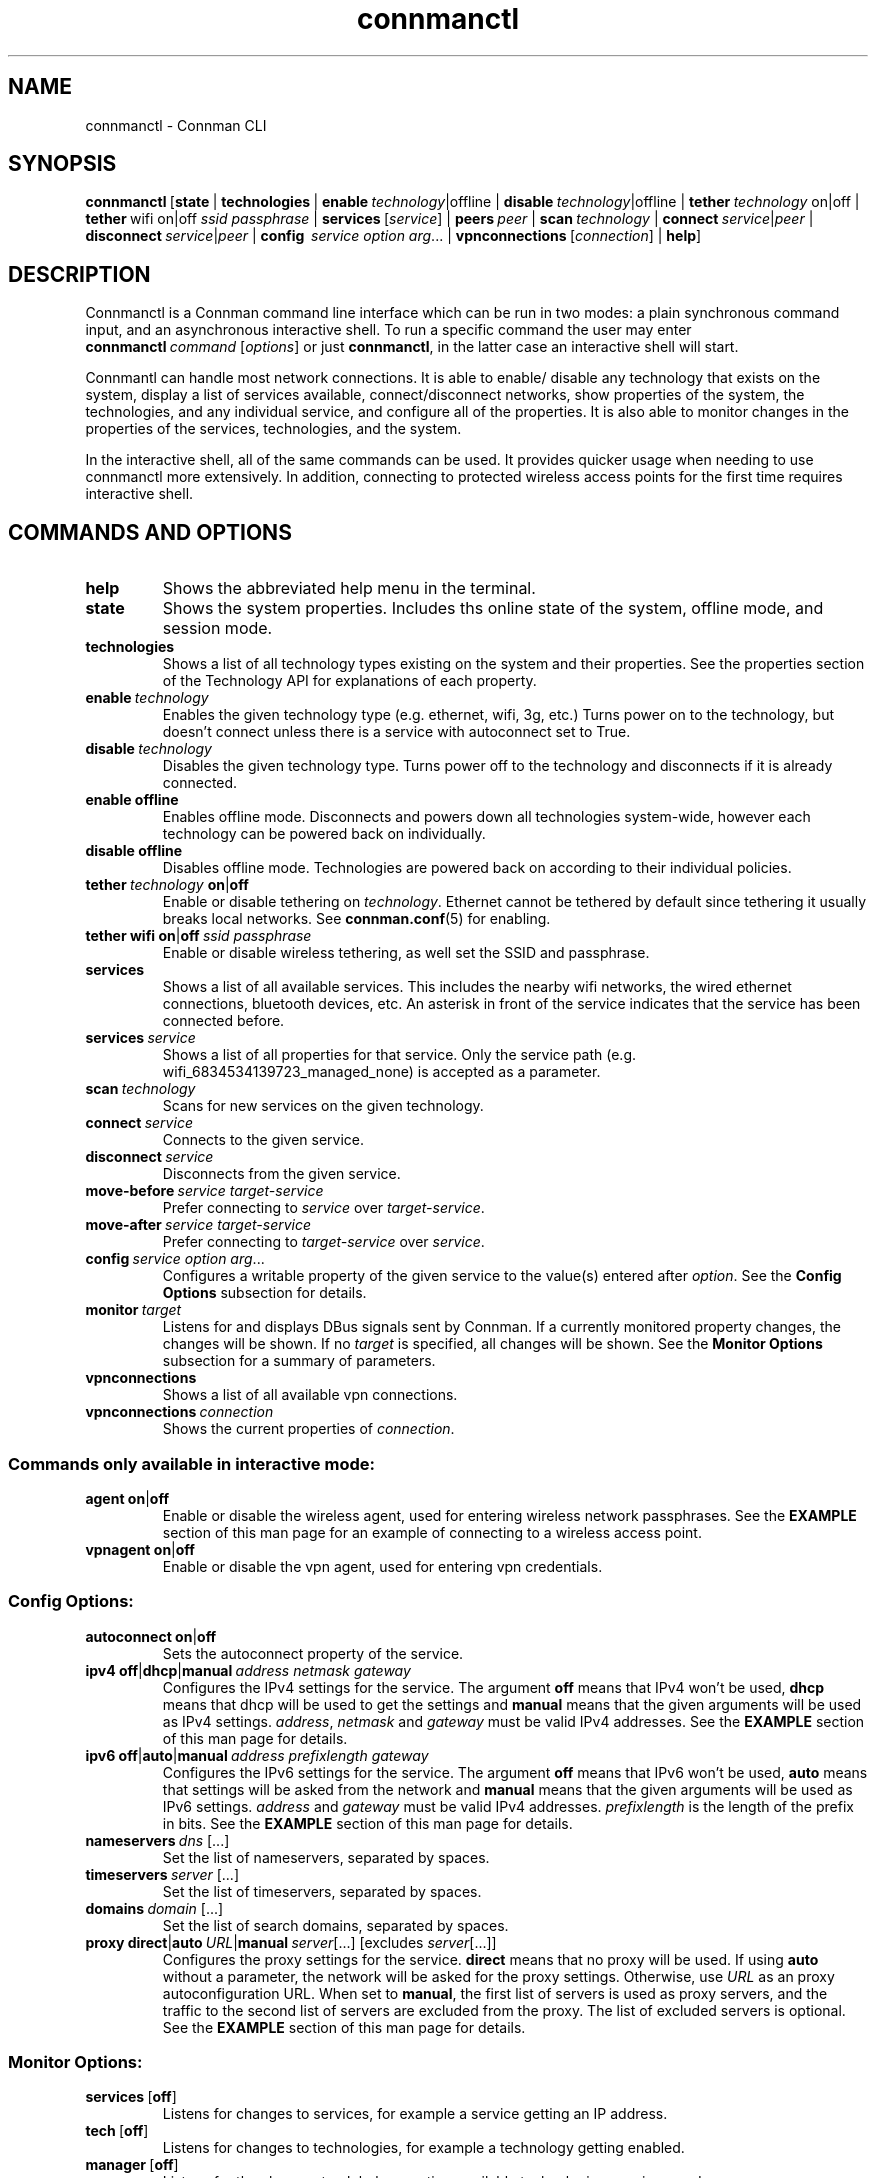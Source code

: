 .TH connmanctl 1 "2015-10-15" ""
.SH
NAME
connmanctl \- Connman CLI
.SH
SYNOPSIS
.BR connmanctl \ [\|\c
.BI state\fR\ |
.BI technologies\fR\ |
.BI enable \ technology\fR|offline\ |
.BI disable \ technology\fR|offline\ |
.BI tether \ technology\ \fRon|off\ |
.BI tether\fR\ wifi\ on|off\  ssid\ passphrase\fR\ |
.BR services \ [\fIservice\fR]\ |
.BI peers \ peer\fR\ |
.BI scan \ technology\fR\ |
.RI \fBconnect \ service | peer \ |
.RI \fBdisconnect \ service | peer \ |
.B config \ \fIservice\ option\ arg\fR...\ |
.BR vpnconnections \ [\fIconnection\fR]\ |
.BI help \fR\|]
.PP
.SH
DESCRIPTION
Connmanctl is a Connman command line interface which can be run in two modes:
a plain synchronous command input, and an asynchronous interactive shell.
To run a specific command the user may enter
.RI \fBconnmanctl\  command\  [ options ] \fR
or just \fBconnmanctl\fR, in the latter case an interactive shell will start.
.PP
Connmantl can handle most network connections. It is able to enable/
disable any technology that exists on the system, display a list of
services available, connect/disconnect networks, show properties of the system,
the technologies, and any individual service, and configure all of the
properties. It is also able to monitor changes in the properties of the
services, technologies, and the system.
.PP
In the interactive shell, all of the same commands can be used. It
provides quicker usage when needing to use connmanctl more extensively. In
addition, connecting to protected wireless access points for the first time
requires interactive shell.
.SH
COMMANDS AND OPTIONS
.TP
.B help
Shows the abbreviated help menu in the terminal.
.PP
.TP
.B state
Shows the system properties. Includes ths online state of the
system, offline mode, and session mode.
.PP
.TP
.B technologies
Shows a list of all technology types existing on the system and
their properties. See the properties section of the Technology
API for explanations of each property.
.PP
.TP
.BI enable \ technology
Enables the given technology type (e.g. ethernet, wifi, 3g, etc.)
Turns power on to the technology, but doesn't connect unless
there is a service with autoconnect set to True.
.PP
.TP
.BI disable \ technology
Disables the given technology type. Turns power off to the
technology and disconnects if it is already connected.
.PP
.TP
.B enable offline
Enables offline mode. Disconnects and powers down all
technologies system-wide, however each technology can be powered
back on individually.
.PP
.TP
.B disable offline
Disables offline mode. Technologies are powered back on according
to their individual policies.
.PP
.TP
.BI tether \ technology \ on \fR| off
Enable or disable tethering on \fItechnology\fR. Ethernet cannot be tethered
by default since tethering it usually breaks local networks. See
.BR connman.conf (5)
for enabling.
.PP
.TP
.BR tether\ wifi\ on | off \ \fIssid\ passphrase
Enable or disable wireless tethering, as well set the SSID and passphrase.
.PP
.TP
.B services
Shows a list of all available services. This includes the
nearby wifi networks, the wired ethernet connections, bluetooth devices, etc.
An asterisk in front of the service indicates that the service
has been connected before.
.PP
.TP
.BI services \ service
Shows a list of all properties for that service.
Only the service path (e.g. wifi_6834534139723_managed_none)
is accepted as a parameter.
.PP
.TP
.BI scan \ technology
Scans for new services on the given technology.
.PP
.TP
.BI connect \ service
Connects to the given service.
.PP
.TP
.BI disconnect \ service
Disconnects from the given service.
.PP
.TP
.BI move-before \ service\ target-service
Prefer connecting to \fIservice\fR over \fItarget-service\fR.
.PP
.TP
.BI move-after \ service\ target-service
Prefer connecting to \fItarget-service\fR over \fIservice\fR.
.PP
.TP
.BI config \ service\ option\ arg\fR...
Configures a writable property of the given service to the value(s) entered
after \fIoption\fR. See the \fBConfig Options\fR subsection for details.
.PP
.TP
.BI monitor \ target
Listens for and displays DBus signals sent by Connman. If a currently monitored
property changes, the changes will be shown. If no \fItarget\fR is specified,
all changes will be shown. See the \fBMonitor Options\fR subsection for a
summary of parameters.
.PP
.TP
.BI vpnconnections
Shows a list of all available vpn connections.
.PP
.TP
.BI vpnconnections \ connection
Shows the current properties of \fIconnection\fR.
.PP
.SS
Commands only available in interactive mode:
.PP
.TP
.BR agent\ on | off
Enable or disable the wireless agent, used for entering wireless
network passphrases. See the \fBEXAMPLE\fR section of this man page for
an example of connecting to a wireless access point.

.PP
.TP
.BR vpnagent\ on | off
Enable or disable the vpn agent, used for entering vpn credentials.
.SS
Config Options:
.PP
.TP
.BR \fBautoconnect\ on | off
Sets the autoconnect property of the service.
.PP
.TP
.BR ipv4\ off | dhcp | manual\ \fIaddress\ netmask\ gateway
Configures the IPv4 settings for the service. The argument
\fBoff\fR means that IPv4 won't be used, \fBdhcp\fR means that
dhcp will be used to get the settings and \fBmanual\fR means
that the given arguments will be used as IPv4 settings.
.IR address ,\  netmask " and " gateway
must be valid IPv4 addresses. See the \fBEXAMPLE\fR section
of this man page for details.
.PP
.TP
.BR ipv6\ off | auto | manual\ \fIaddress\ prefixlength\ gateway
Configures the IPv6 settings for the service. The argument
\fBoff\fR means that IPv6 won't be used, \fBauto\fR means that
settings will be asked from the network and \fBmanual\fR means
that the given arguments will be used as IPv6 settings.
.IR address " and " gateway
must be valid IPv4 addresses. \fIprefixlength\fR is the length
of the prefix in bits. See the \fBEXAMPLE\fR section of this man
page for details.
.PP
.TP
.BI nameservers\  dns\fR\ [...]
Set the list of nameservers, separated by spaces.
.PP
.TP
.BI timeservers\  server\fR\ [...]
Set the list of timeservers, separated by spaces.
.PP
.TP
.BI domains\  domain\fR\ [...]
Set the list of search domains, separated by spaces.
.PP
.TP
.BR proxy\ direct | auto\fI\ URL | manual\ \fIserver [...]\ [excludes\  \fIserver [...]]
Configures the proxy settings for the service. \fBdirect\fR means that no
proxy will be used. If using \fBauto\fR without a parameter, the network
will be asked for the proxy settings. Otherwise, use \fIURL\fR as an
proxy autoconfiguration URL. When set to \fBmanual\fR, the first list of servers
is used as proxy servers, and the traffic to the second list of servers are
excluded from the proxy. The list of excluded servers is optional. See the
\fBEXAMPLE\fR section of this man page for details.
.PP
.SS
Monitor Options:
.PP
.TP
.BR services\  [ off ]
Listens for changes to services, for example a service getting an IP address.
.PP
.TP
.BR tech\  [ off ]
Listens for changes to technologies, for example a technology getting enabled.
.PP
.TP
.BR manager\  [ off ]
Listens for the changes to global properties, available technologies,
services, and peers.
.PP
.TP
.BR vpnmanager\  [ off ]
Listens for added or removed vpn connections.
.PP
.TP
.BR vpnconnection\  [ off ]
Listens for the changes to vpn connections, for example connecting to a VPN.
.PP
.SH
EXAMPLE
Listing available technologies:
.PP
      $ connmanctl technologies
.PP
Listing available services:
.PP
      $ connmanctl services
.PP
Scanning for wireless networks:
.PP
      $ connmanctl scan wifi
.PP
Using the interactive mode to access a wireless access point:
.PP
      $ connmanctl
      connmanctl> agent on
      Agent registered
      connmanctl> connect wifi_100ba9d170fc_666f6f626172_managed_psk
      Agent RequestInput wifi_100ba9d170fc_666f6f626172_managed_psk
        Passphrase = [ Type=psk, Requirement=mandatory ]
      Passphrase? password
      Connected wifi_100ba9d170fc_666f6f626172_managed_psk
      connmanctl>
.PP
Configuring a static IP from the command line:
.PP
      $ connmanctl config wifi_100ba9d170fc_666f6f626172_managed_psk ipv4 192.168.1.101 255.255.255.0 192.168.1.1
.PP
Setting a proxy server:
.PP
      $ connmanctl config wifi_100ba9d170fc_666f6f626172_managed_psk proxy proxy.example.com
.PP
Setting multiple proxy servers:
.PP
      $ connmanctl config wifi_100ba9d170fc_666f6f626172_managed_psk proxy proxy.example.com http://httpproxy.example.com excludes internal.example.com
.PP

.SH
SEE ALSO
.BR connman.conf (5), \ connman-service.config (5), \ connman (8),\c
.BR \ connman-vpn (8)
